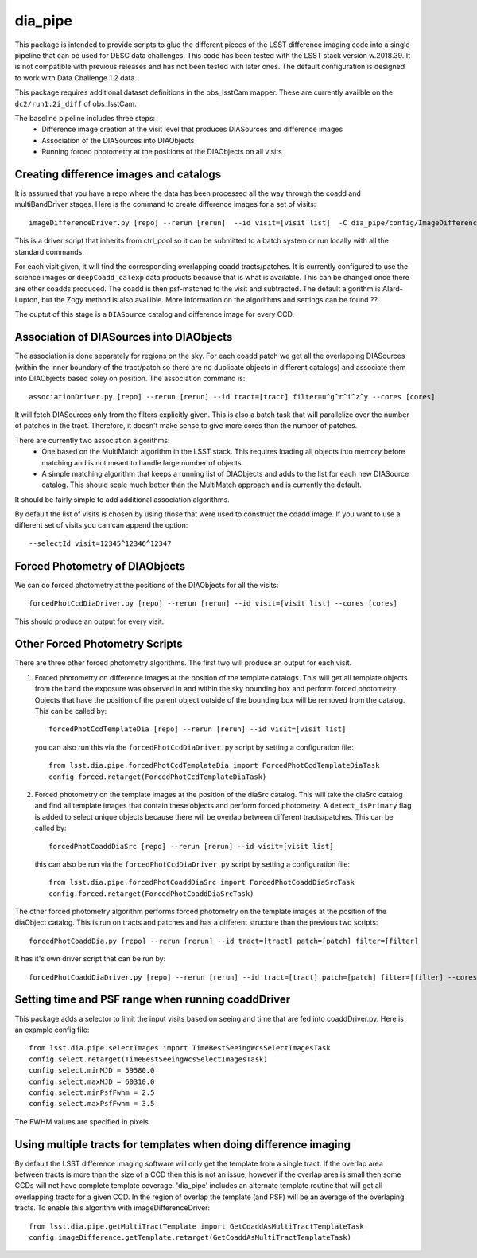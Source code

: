 ########
dia_pipe
########


This package is intended to provide scripts to glue the different pieces of the
LSST difference imaging code into a single pipeline that can be used for DESC
data challenges.  This code has been tested with the LSST stack version w.2018.39.  It
is not compatible with previous releases and has not been tested with later ones.  The
default configuration is designed to work with Data Challenge 1.2 data.

This package requires additional dataset definitions in the obs_lsstCam mapper.  These
are currently availble on the ``dc2/run1.2i_diff`` of obs_lsstCam.

The baseline pipeline includes three steps:
 * Difference image creation at the visit level that produces DIASources and difference images
 * Association of the DIASources into DIAObjects
 * Running forced photometry at the positions of the DIAObjects on all visits


Creating difference images and catalogs
---------------------------------------
It is assumed that you have a repo where the data has been processed all the way through the coadd
and multiBandDriver stages.
Here is the command to create difference images for a set of visits::

    imageDifferenceDriver.py [repo] --rerun [rerun]  --id visit=[visit list]  -C dia_pipe/config/ImageDifferenceDriver.py --cores [cores]

This is a driver script that inherits from ctrl_pool so it can be submitted to a batch system or run
locally with all the standard commands.

For each visit given, it will find the corresponding overlapping coadd tracts/patches.  It is currently
configured to use the science images or ``deepCoadd_calexp`` data products because that is what is available.
This can be changed once there are other coadds produced.  The coadd is then psf-matched to the visit
and subtracted.  The default algorithm is Alard-Lupton, but the Zogy
method is also availible.  More information on the algorithms and settings can be found ??.

The ouptut of this stage is a ``DIASource`` catalog and difference image for every CCD.


Association of DIASources into DIAObjects
-----------------------------------------
The association is done separately for regions on the sky.  For each coadd patch we get all
the overlapping DIASources (within the inner boundary of the tract/patch so there are no duplicate
objects in different catalogs) and associate them into DIAObjects based soley on position.  The association
command is::

    associationDriver.py [repo] --rerun [rerun] --id tract=[tract] filter=u^g^r^i^z^y --cores [cores]

It will fetch DIASources only from the filters explicitly given.  This is also a batch task that will parallelize
over the number of patches in the tract.  Therefore, it doesn't make sense to give more cores than the number
of patches.

There are currently two association algorithms:
 * One based on the MultiMatch algorithm in the LSST stack.  This requires loading all objects into memory before matching and is not 
   meant to handle large number of objects.
 * A simple matching algorithm that keeps a running list of DIAObjects and adds to the list for each new DIASource catalog.  
   This should scale much better than the MultiMatch approach and is currently the default.

It should be fairly simple to add additional association algorithms.

By default the list of visits is chosen by using those that were used to construct the coadd image.
If you want to use a different set of visits you can can append the option::

    --selectId visit=12345^12346^12347


Forced Photometry of DIAObjects
----------------------------------
We can do forced photometry at the positions of the DIAObjects for all the visits::

    forcedPhotCcdDiaDriver.py [repo] --rerun [rerun] --id visit=[visit list] --cores [cores]

This should produce an output for every visit.


Other Forced Photometry Scripts
--------------------------------
There are three other forced photometry algorithms.  The first two will produce an output for each visit.

1. Forced photometry on difference images at the position of the template catalogs.  This will get all template objects 
   from the band the exposure was observed in and within the sky bounding box and perform forced photometry.  Objects that 
   have the position of the parent object outside of the bounding box will be removed from the catalog.  This can be called by::

    forcedPhotCcdTemplateDia [repo] --rerun [rerun] --id visit=[visit list]

   you can also run this via the ``forcedPhotCcdDiaDriver.py`` script by setting a configuration file::

    from lsst.dia.pipe.forcedPhotCcdTemplateDia import ForcedPhotCcdTemplateDiaTask
    config.forced.retarget(ForcedPhotCcdTemplateDiaTask)


2. Forced photometry on the template images at the position of the diaSrc catalog.  This will take 
   the diaSrc catalog and find all template images that contain these objects and perform forced photometry.  
   A ``detect_isPrimary`` flag is added to select unique objects because there will be overlap between different tracts/patches.   This can be called by::

    forcedPhotCoaddDiaSrc [repo] --rerun [rerun] --id visit=[visit list]

   this can also be run via the ``forcedPhotCcdDiaDriver.py`` script by setting a configuration file::

    from lsst.dia.pipe.forcedPhotCoaddDiaSrc import ForcedPhotCoaddDiaSrcTask
    config.forced.retarget(ForcedPhotCoaddDiaSrcTask)


The other forced photometry algorithm performs forced photometry on the template images at the position of the diaObject catalog.  
This is run on tracts and patches and has a different structure than the previous two scripts::

  forcedPhotCoaddDia.py [repo] --rerun [rerun] --id tract=[tract] patch=[patch] filter=[filter]

It has it's own driver script that can be run by::

  forcedPhotCoaddDiaDriver.py [repo] --rerun [rerun] --id tract=[tract] patch=[patch] filter=[filter] --cores [cores]


Setting time and PSF range when running coaddDriver
----------------------------------------------------
This package adds a selector to limit the input visits based on seeing and time that are fed into coaddDriver.py.  Here is an example config file::

  from lsst.dia.pipe.selectImages import TimeBestSeeingWcsSelectImagesTask
  config.select.retarget(TimeBestSeeingWcsSelectImagesTask)
  config.select.minMJD = 59580.0
  config.select.maxMJD = 60310.0
  config.select.minPsfFwhm = 2.5
  config.select.maxPsfFwhm = 3.5

The FWHM values are specified in pixels.


Using multiple tracts for templates when doing difference imaging
-------------------------------------------------------------------
By default the LSST difference imaging software will only get the template from a single tract.  If the overlap area between tracts is more than the size of a CCD then this is not an issue, however if the overlap area is small then some CCDs will not have complete template coverage.  'dia_pipe' includes an alternate template routine that will get all overlapping tracts for a given CCD.  In the region of overlap the template (and PSF) will be an average of the overlaping tracts.  To enable this algorithm with imageDifferenceDriver::

    from lsst.dia.pipe.getMultiTractTemplate import GetCoaddAsMultiTractTemplateTask
    config.imageDifference.getTemplate.retarget(GetCoaddAsMultiTractTemplateTask)



